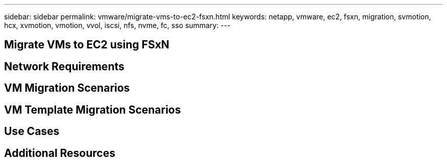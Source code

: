 ---
sidebar: sidebar
permalink: vmware/migrate-vms-to-ec2-fsxn.html
keywords: netapp, vmware, ec2, fsxn, migration, svmotion, hcx, xvmotion, vmotion, vvol, iscsi, nfs, nvme, fc, sso
summary:
---

== Migrate VMs to EC2 using FSxN
:hardbreaks:
:nofooter:
:icons: font
:linkattrs:
:imagesdir: ./../media/

[.lead]

== Network Requirements

== VM Migration Scenarios

== VM Template Migration Scenarios

== Use Cases

== Additional Resources
